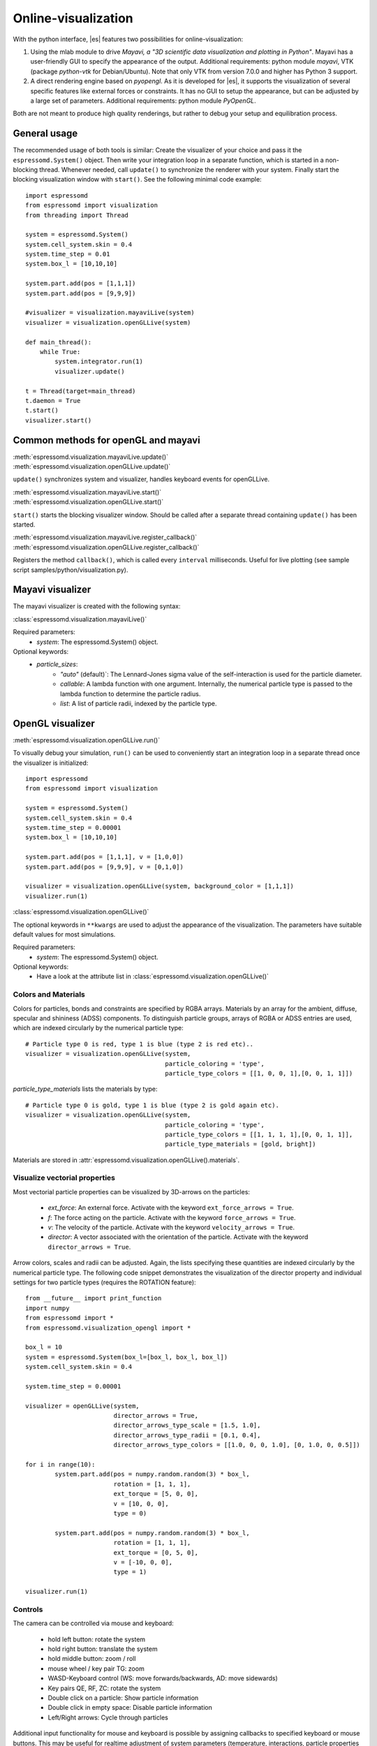 .. _Online-visualization:

Online-visualization
====================

With the python interface, |es| features two possibilities for
online-visualization:

#. Using the mlab module to drive *Mayavi, a "3D scientific data
   visualization and plotting in Python"*. Mayavi has a user-friendly
   GUI to specify the appearance of the output.
   Additional requirements:
   python module *mayavi*, VTK (package *python-vtk* for Debian/Ubuntu).
   Note that only VTK from version 7.0.0 and higher has Python 3
   support.

#. A direct rendering engine based on *pyopengl*. As it is developed for |es|, 
   it supports the visualization of several specific features like
   external forces or constraints. It has no GUI to setup the
   appearance, but can be adjusted by a large set of parameters.
   Additional requirements:
   python module *PyOpenGL*.

Both are not meant to produce high quality renderings, but rather to
debug your setup and equilibration process.

.. _General usage:

General usage
-------------

The recommended usage of both tools is similar: Create the visualizer of
your choice and pass it the ``espressomd.System()`` object. Then write
your integration loop in a separate function, which is started in a
non-blocking thread. Whenever needed, call ``update()`` to synchronize
the renderer with your system. Finally start the blocking visualization
window with ``start()``. See the following minimal code example::

    import espressomd 
    from espressomd import visualization 
    from threading import Thread

    system = espressomd.System() 
    system.cell_system.skin = 0.4
    system.time_step = 0.01
    system.box_l = [10,10,10]

    system.part.add(pos = [1,1,1]) 
    system.part.add(pos = [9,9,9])

    #visualizer = visualization.mayaviLive(system) 
    visualizer = visualization.openGLLive(system)

    def main_thread(): 
        while True: 
            system.integrator.run(1)
            visualizer.update()

    t = Thread(target=main_thread) 
    t.daemon = True 
    t.start()
    visualizer.start()

.. _Common methods for openGL and mayavi:

Common methods for openGL and mayavi
------------------------------------

| :meth:`espressomd.visualization.mayaviLive.update()` 
| :meth:`espressomd.visualization.openGLLive.update()`

``update()`` synchronizes system and visualizer, handles keyboard events for
openGLLive.

| :meth:`espressomd.visualization.mayaviLive.start()` 
| :meth:`espressomd.visualization.openGLLive.start()`

``start()`` starts the blocking visualizer window. 
Should be called after a separate thread containing ``update()`` has been started.

| :meth:`espressomd.visualization.mayaviLive.register_callback()`
| :meth:`espressomd.visualization.openGLLive.register_callback()`

Registers the method ``callback()``, which is called every ``interval`` milliseconds. Useful for
live plotting (see sample script samples/python/visualization.py).

.. _Mayavi visualizer:

Mayavi visualizer
-----------------

The mayavi visualizer is created with the following syntax:

:class:`espressomd.visualization.mayaviLive()`

Required parameters:
    * `system`: The espressomd.System() object.
Optional keywords:
    * `particle_sizes`:
        * `"auto"` (default)`: The Lennard-Jones sigma value of the self-interaction is used for the particle diameter.
        * `callable`: A lambda function with one argument. Internally, the numerical particle type is passed to the lambda function to determine the particle radius.
        * `list`: A list of particle radii, indexed by the particle type.

.. _OpenGL visualizer:

OpenGL visualizer
-----------------

| :meth:`espressomd.visualization.openGLLive.run()` 

To visually debug your simulation, ``run()`` can be used to conveniently start 
an integration loop in a separate thread once the visualizer is initialized::

    import espressomd 
    from espressomd import visualization 

    system = espressomd.System() 
    system.cell_system.skin = 0.4
    system.time_step = 0.00001
    system.box_l = [10,10,10]

    system.part.add(pos = [1,1,1], v = [1,0,0]) 
    system.part.add(pos = [9,9,9], v = [0,1,0])

    visualizer = visualization.openGLLive(system, background_color = [1,1,1])
    visualizer.run(1)

:class:`espressomd.visualization.openGLLive()`

The optional keywords in ``**kwargs`` are used to adjust the appearance of the visualization.
The parameters have suitable default values for most simulations. 

Required parameters:
    * `system`: The espressomd.System() object.
Optional keywords:
    * Have a look at the attribute list in :class:`espressomd.visualization.openGLLive()`

.. _Colors and Materials:

Colors and Materials
~~~~~~~~~~~~~~~~~~~~

Colors for particles, bonds and constraints are specified by RGBA arrays.
Materials by an array for the ambient, diffuse, specular and shininess (ADSS)
components. To distinguish particle groups, arrays of RGBA or ADSS entries are
used, which are indexed circularly by the numerical particle type::

    # Particle type 0 is red, type 1 is blue (type 2 is red etc)..
    visualizer = visualization.openGLLive(system, 
                                          particle_coloring = 'type',
                                          particle_type_colors = [[1, 0, 0, 1],[0, 0, 1, 1]])

`particle_type_materials` lists the materials by type::

    # Particle type 0 is gold, type 1 is blue (type 2 is gold again etc).
    visualizer = visualization.openGLLive(system, 
                                          particle_coloring = 'type',
                                          particle_type_colors = [[1, 1, 1, 1],[0, 0, 1, 1]],
                                          particle_type_materials = [gold, bright])

Materials are stored in :attr:`espressomd.visualization.openGLLive().materials`. 

.. _Visualize vectorial properties:

Visualize vectorial properties
~~~~~~~~~~~~~~~~~~~~~~~~~~~~~~

Most vectorial particle properties can be visualized by 3D-arrows on the
particles: 

    * `ext_force`: An external force. Activate with the keyword ``ext_force_arrows = True``.
    * `f`: The force acting on the particle. Activate with the keyword ``force_arrows = True``.
    * `v`: The velocity of the particle. Activate with the keyword ``velocity_arrows = True``.
    * `director`: A vector associated with the orientation of the particle. Activate with the keyword ``director_arrows = True``.

Arrow colors, scales and radii can be adjusted. Again, the lists specifying
these quantities are indexed circularly by the numerical particle type. The
following code snippet demonstrates the visualization of the director property
and individual settings for two particle types (requires the ROTATION
feature)::

	from __future__ import print_function
	import numpy
	from espressomd import *
	from espressomd.visualization_opengl import *

	box_l = 10
	system = espressomd.System(box_l=[box_l, box_l, box_l])
	system.cell_system.skin = 0.4

	system.time_step = 0.00001

	visualizer = openGLLive(system, 
	                        director_arrows = True,
	                        director_arrows_type_scale = [1.5, 1.0], 
	                        director_arrows_type_radii = [0.1, 0.4], 
	                        director_arrows_type_colors = [[1.0, 0, 0, 1.0], [0, 1.0, 0, 0.5]])

	for i in range(10):
		system.part.add(pos = numpy.random.random(3) * box_l, 
		                rotation = [1, 1, 1], 
		                ext_torque = [5, 0, 0], 
		                v = [10, 0, 0], 
		                type = 0)
						
		system.part.add(pos = numpy.random.random(3) * box_l, 
		                rotation = [1, 1, 1], 
		                ext_torque = [0, 5, 0], 
		                v = [-10, 0, 0], 
		                type = 1)

	visualizer.run(1)
																									



.. _Controls:

Controls
~~~~~~~~

The camera can be controlled via mouse and keyboard:

    * hold left button: rotate the system
    * hold right button: translate the system
    * hold middle button: zoom / roll
    * mouse wheel / key pair TG: zoom
    * WASD-Keyboard control (WS: move forwards/backwards, AD: move sidewards)
    * Key pairs QE, RF, ZC: rotate the system 
    * Double click on a particle: Show particle information
    * Double click in empty space: Disable particle information
    * Left/Right arrows: Cycle through particles

Additional input functionality for mouse and keyboard is possible by assigning
callbacks to specified keyboard or mouse buttons. This may be useful for
realtime adjustment of system parameters (temperature, interactions, particle
properties etc) of for demonstration purposes. The callbacks can be triggered
by a timer or keyboard input:: 

    def foo():
        print "foo"

    #Registers timed calls of foo()
    visualizer.register_callback(foo,interval=500)

    #Callbacks to control temperature 
    temperature = 1.0
    def increaseTemp():
            global temperature
            temperature += 0.1
            system.thermostat.set_langevin(kT=temperature, gamma=1.0)
            print "T =",system.thermostat.get_state()[0]['kT']

    def decreaseTemp():
        global temperature
        temperature -= 0.1

        if temperature > 0:
            system.thermostat.set_langevin(kT=temperature, gamma=1.0)
            print "T =",system.thermostat.get_state()[0]['kT']
        else:
            temperature = 0
            system.thermostat.turn_off()
            print "T = 0"

    #Registers input-based calls
    visualizer.keyboardManager.registerButton(KeyboardButtonEvent('t',KeyboardFireEvent.Hold,increaseTemp))
    visualizer.keyboardManager.registerButton(KeyboardButtonEvent('g',KeyboardFireEvent.Hold,decreaseTemp))

Further examples can be found in samples/python/billard.py or samples/python/visualization\_openGL.py.

.. _Dragging particles:

Dragging particles
~~~~~~~~~~~~~~~~~~

With the keyword ``drag_enabled`` set to ``True``, the mouse can be used to
exert a force on particles in drag direction (scaled by ``drag_force`` and the
distance of particle and mouse cursor). 

.. _Visualization example scripts:

Visualization example scripts
-----------------------------

Various example scripts can be found in the samples/python folder or in
some tutorials:

-  samples/python/visualization.py: LJ-Liquid with live plotting.

-  samples/python/visualization\_bonded.py: Sample for bond
   visualization.

-  samples/python/billard.py: Simple billard game including many
   features of the openGL visualizer.

-  samples/python/visualization\_openGL.py: Timer and keyboard callbacks
   for the openGL visualizer.

-  doc/tutorials/python/02-charged\_system/scripts/nacl\_units\_vis.py:
   Periodic NaCl crystal, see tutorial “Charged Systems”.

-  doc/tutorials/python/02-charged\_system/scripts/nacl\_units\_confined\_vis.py:
   Confined NaCl with interactively adjustable electric field, see
   tutorial “Charged Systems”.

-  doc/tutorials/python/08-visualization/scripts/visualization.py:
   LJ-Liquid visualization along with tutorial “Visualization”.

Finally, it is recommended to go through tutorial “Visualization” for
further code explanations. Also, the tutorial “Charged Systems” has two
visualization examples.
